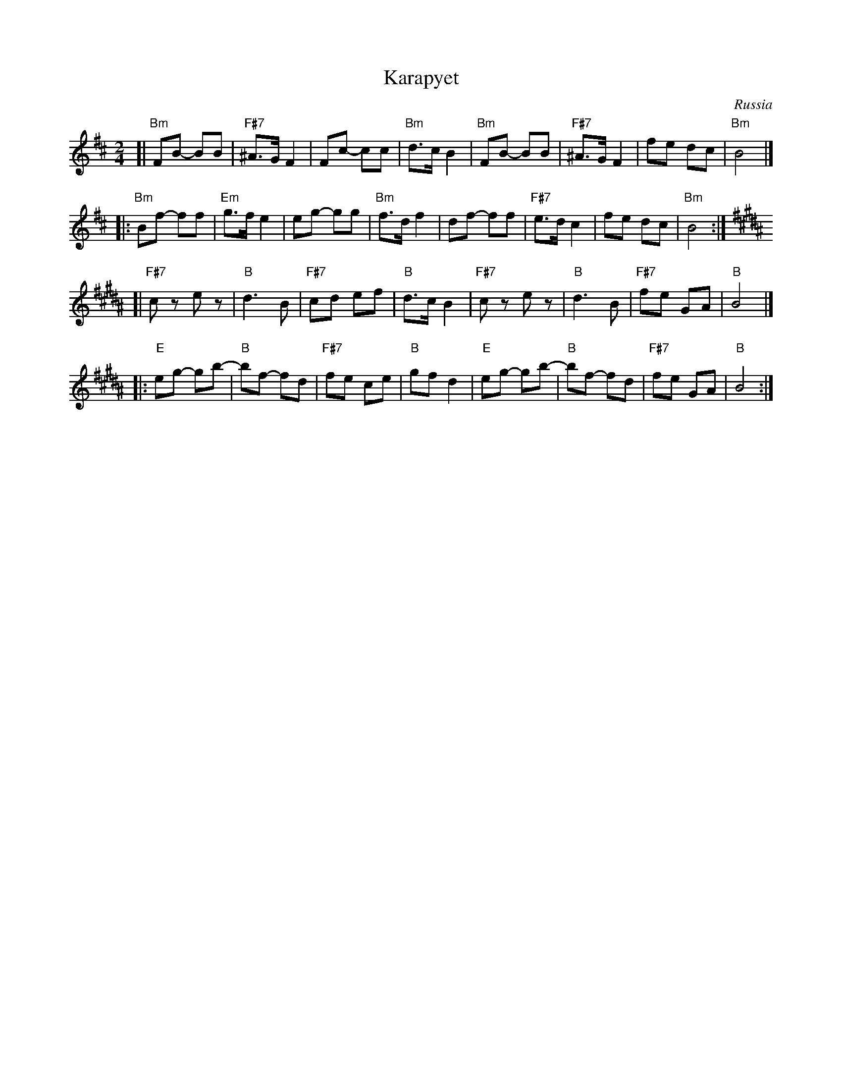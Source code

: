 X: 320
T: Karapyet
O: Russia
Z: John Chambers <jc:trillian.mit.edu>
M: 2/4
L: 1/8
K: Bm
[| "Bm"FB- BB | "F#7"^A>G F2 | Fc- cc | "Bm"d>c B2 \
| "Bm"FB- BB | "F#7"^A>G F2 | fe dc | "Bm"B4 |]
|: "Bm"Bf- ff | "Em"g>f e2 | eg- gg | "Bm"f>d f2 \
| df- ff | "F#7"e>d c2 | fe dc | "Bm"B4 :| [K:B]
[| "F#7"cz ez | "B"d3 B | "F#7"cd ef | "B"d>c B2 \
| "F#7"cz ez | "B"d3 B | "F#7"fe GA | "B"B4 |]
|: "E"eg- gb- | "B"bf- fd | "F#7"fe ce | "B"gf d2 \
| "E"eg- gb- | "B"bf- fd | "F#7"fe GA | "B"B4 :|

